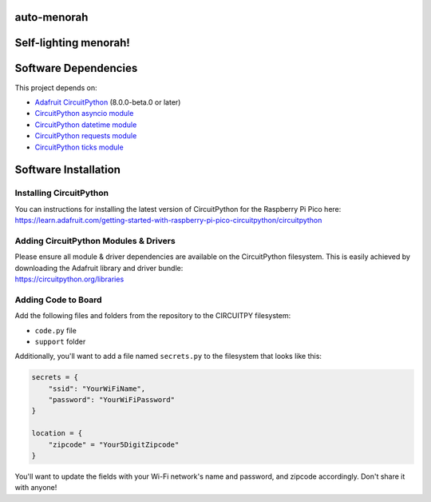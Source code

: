 auto-menorah
============

Self-lighting menorah!
======================

Software Dependencies
=====================
This project depends on:

* `Adafruit CircuitPython <https://github.com/adafruit/circuitpython>`_ (8.0.0-beta.0 or later)
* `CircuitPython asyncio module <https://github.com/adafruit/Adafruit_CircuitPython_asyncio>`_
* `CircuitPython datetime module <https://github.com/adafruit/Adafruit_CircuitPython_Datetime>`_
* `CircuitPython requests module <https://github.com/adafruit/Adafruit_CircuitPython_Requests>`_
* `CircuitPython ticks module <https://github.com/adafruit/Adafruit_CircuitPython_ticks>`_


Software Installation
=====================

Installing CircuitPython
------------------------

| You can instructions for installing the latest version of CircuitPython for the Raspberry Pi Pico here:
| `<https://learn.adafruit.com/getting-started-with-raspberry-pi-pico-circuitpython/circuitpython>`_

Adding CircuitPython Modules & Drivers
--------------------------------------

| Please ensure all module & driver dependencies are available on the CircuitPython filesystem. This is easily achieved by downloading the Adafruit library and driver bundle:
| `<https://circuitpython.org/libraries>`_

Adding Code to Board
--------------------

Add the following files and folders from the repository to the CIRCUITPY filesystem:

* ``code.py`` file
* ``support`` folder

Additionally, you'll want to add a file named ``secrets.py`` to the filesystem that looks like this:

.. code-block:: python

    secrets = {
        "ssid": "YourWiFiName",
        "password": "YourWiFiPassword"
    }

    location = {
        "zipcode" = "Your5DigitZipcode"
    }

You'll want to update the fields with your Wi-Fi network's name and password, and zipcode accordingly.  Don't share it with anyone!
